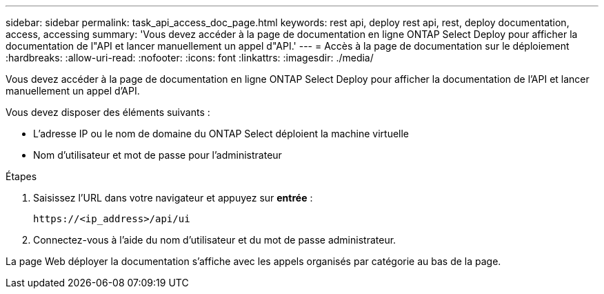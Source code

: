 ---
sidebar: sidebar 
permalink: task_api_access_doc_page.html 
keywords: rest api, deploy rest api, rest, deploy documentation, access, accessing 
summary: 'Vous devez accéder à la page de documentation en ligne ONTAP Select Deploy pour afficher la documentation de l"API et lancer manuellement un appel d"API.' 
---
= Accès à la page de documentation sur le déploiement
:hardbreaks:
:allow-uri-read: 
:nofooter: 
:icons: font
:linkattrs: 
:imagesdir: ./media/


[role="lead"]
Vous devez accéder à la page de documentation en ligne ONTAP Select Deploy pour afficher la documentation de l'API et lancer manuellement un appel d'API.

Vous devez disposer des éléments suivants :

* L'adresse IP ou le nom de domaine du ONTAP Select déploient la machine virtuelle
* Nom d'utilisateur et mot de passe pour l'administrateur


.Étapes
. Saisissez l'URL dans votre navigateur et appuyez sur *entrée* :
+
`\https://<ip_address>/api/ui`

. Connectez-vous à l'aide du nom d'utilisateur et du mot de passe administrateur.


La page Web déployer la documentation s'affiche avec les appels organisés par catégorie au bas de la page.
